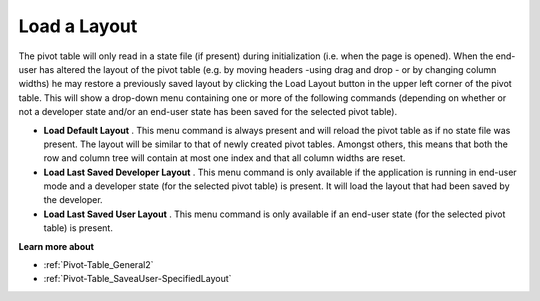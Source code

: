 .. |img_def_Button_-_Load_State_jpg| image:: images/Button_-_Load_State.jpg


.. _Pivot-Table_Load_a_Layout:


Load a Layout
=============

The pivot table will only read in a state file (if present) during initialization (i.e. when the page is opened). When the end-user has altered the layout of the pivot table (e.g. by moving headers -using drag and drop - or by changing column widths) he may restore a previously saved layout by clicking the Load Layout button |img_def_Button_-_Load_State_jpg| in the upper left corner of the pivot table. This will show a drop-down menu containing one or more of the following commands (depending on whether or not a developer state and/or an end-user state has been saved for the selected pivot table).




*   **Load Default Layout** . This menu command is always present and will reload the pivot table as if no state file was present. The layout will be similar to that of newly created pivot tables. Amongst others, this means that both the row and column tree will contain at most one index and that all column widths are reset.




*   **Load Last Saved Developer Layout** . This menu command is only available if the application is running in end-user mode and a developer state (for the selected pivot table) is present. It will load the layout that had been saved by the developer.




*   **Load Last Saved User Layout** . This menu command is only available if an end-user state (for the selected pivot table) is present.



**Learn more about** 




*   :ref:`Pivot-Table_General2` 


*   :ref:`Pivot-Table_SaveaUser-SpecifiedLayout` 

